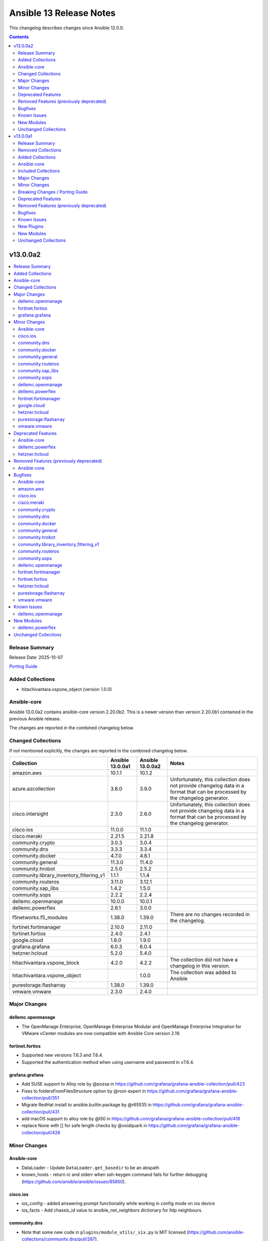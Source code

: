 ========================
Ansible 13 Release Notes
========================

This changelog describes changes since Ansible 12.0.0.

.. contents::
  :depth: 2

v13.0.0a2
=========

.. contents::
  :local:
  :depth: 2

Release Summary
---------------

Release Date: 2025-10-07

`Porting Guide <https://docs.ansible.com/ansible/devel/porting_guides.html>`_

Added Collections
-----------------

- hitachivantara.vspone_object (version 1.0.0)

Ansible-core
------------

Ansible 13.0.0a2 contains ansible-core version 2.20.0b2.
This is a newer version than version 2.20.0b1 contained in the previous Ansible release.

The changes are reported in the combined changelog below.

Changed Collections
-------------------

If not mentioned explicitly, the changes are reported in the combined changelog below.

+------------------------------------------+------------------+------------------+------------------------------------------------------------------------------------------------------------------------------+
| Collection                               | Ansible 13.0.0a1 | Ansible 13.0.0a2 | Notes                                                                                                                        |
+==========================================+==================+==================+==============================================================================================================================+
| amazon.aws                               | 10.1.1           | 10.1.2           |                                                                                                                              |
+------------------------------------------+------------------+------------------+------------------------------------------------------------------------------------------------------------------------------+
| azure.azcollection                       | 3.8.0            | 3.9.0            | Unfortunately, this collection does not provide changelog data in a format that can be processed by the changelog generator. |
+------------------------------------------+------------------+------------------+------------------------------------------------------------------------------------------------------------------------------+
| cisco.intersight                         | 2.3.0            | 2.6.0            | Unfortunately, this collection does not provide changelog data in a format that can be processed by the changelog generator. |
+------------------------------------------+------------------+------------------+------------------------------------------------------------------------------------------------------------------------------+
| cisco.ios                                | 11.0.0           | 11.1.0           |                                                                                                                              |
+------------------------------------------+------------------+------------------+------------------------------------------------------------------------------------------------------------------------------+
| cisco.meraki                             | 2.21.5           | 2.21.8           |                                                                                                                              |
+------------------------------------------+------------------+------------------+------------------------------------------------------------------------------------------------------------------------------+
| community.crypto                         | 3.0.3            | 3.0.4            |                                                                                                                              |
+------------------------------------------+------------------+------------------+------------------------------------------------------------------------------------------------------------------------------+
| community.dns                            | 3.3.3            | 3.3.4            |                                                                                                                              |
+------------------------------------------+------------------+------------------+------------------------------------------------------------------------------------------------------------------------------+
| community.docker                         | 4.7.0            | 4.8.1            |                                                                                                                              |
+------------------------------------------+------------------+------------------+------------------------------------------------------------------------------------------------------------------------------+
| community.general                        | 11.3.0           | 11.4.0           |                                                                                                                              |
+------------------------------------------+------------------+------------------+------------------------------------------------------------------------------------------------------------------------------+
| community.hrobot                         | 2.5.0            | 2.5.2            |                                                                                                                              |
+------------------------------------------+------------------+------------------+------------------------------------------------------------------------------------------------------------------------------+
| community.library_inventory_filtering_v1 | 1.1.1            | 1.1.4            |                                                                                                                              |
+------------------------------------------+------------------+------------------+------------------------------------------------------------------------------------------------------------------------------+
| community.routeros                       | 3.11.0           | 3.12.1           |                                                                                                                              |
+------------------------------------------+------------------+------------------+------------------------------------------------------------------------------------------------------------------------------+
| community.sap_libs                       | 1.4.2            | 1.5.0            |                                                                                                                              |
+------------------------------------------+------------------+------------------+------------------------------------------------------------------------------------------------------------------------------+
| community.sops                           | 2.2.2            | 2.2.4            |                                                                                                                              |
+------------------------------------------+------------------+------------------+------------------------------------------------------------------------------------------------------------------------------+
| dellemc.openmanage                       | 10.0.0           | 10.0.1           |                                                                                                                              |
+------------------------------------------+------------------+------------------+------------------------------------------------------------------------------------------------------------------------------+
| dellemc.powerflex                        | 2.6.1            | 3.0.0            |                                                                                                                              |
+------------------------------------------+------------------+------------------+------------------------------------------------------------------------------------------------------------------------------+
| f5networks.f5_modules                    | 1.38.0           | 1.39.0           | There are no changes recorded in the changelog.                                                                              |
+------------------------------------------+------------------+------------------+------------------------------------------------------------------------------------------------------------------------------+
| fortinet.fortimanager                    | 2.10.0           | 2.11.0           |                                                                                                                              |
+------------------------------------------+------------------+------------------+------------------------------------------------------------------------------------------------------------------------------+
| fortinet.fortios                         | 2.4.0            | 2.4.1            |                                                                                                                              |
+------------------------------------------+------------------+------------------+------------------------------------------------------------------------------------------------------------------------------+
| google.cloud                             | 1.8.0            | 1.9.0            |                                                                                                                              |
+------------------------------------------+------------------+------------------+------------------------------------------------------------------------------------------------------------------------------+
| grafana.grafana                          | 6.0.3            | 6.0.4            |                                                                                                                              |
+------------------------------------------+------------------+------------------+------------------------------------------------------------------------------------------------------------------------------+
| hetzner.hcloud                           | 5.2.0            | 5.4.0            |                                                                                                                              |
+------------------------------------------+------------------+------------------+------------------------------------------------------------------------------------------------------------------------------+
| hitachivantara.vspone_block              | 4.2.0            | 4.2.2            | The collection did not have a changelog in this version.                                                                     |
+------------------------------------------+------------------+------------------+------------------------------------------------------------------------------------------------------------------------------+
| hitachivantara.vspone_object             |                  | 1.0.0            | The collection was added to Ansible                                                                                          |
+------------------------------------------+------------------+------------------+------------------------------------------------------------------------------------------------------------------------------+
| purestorage.flasharray                   | 1.38.0           | 1.39.0           |                                                                                                                              |
+------------------------------------------+------------------+------------------+------------------------------------------------------------------------------------------------------------------------------+
| vmware.vmware                            | 2.3.0            | 2.4.0            |                                                                                                                              |
+------------------------------------------+------------------+------------------+------------------------------------------------------------------------------------------------------------------------------+

Major Changes
-------------

dellemc.openmanage
~~~~~~~~~~~~~~~~~~

- The OpenManage Enterprise, OpenManage Enterprise Modular and OpenManage Enterprise Integration for VMware vCenter modules are now compatible with Ansible Core version 2.19.

fortinet.fortios
~~~~~~~~~~~~~~~~

- Supported new versions 7.6.3 and 7.6.4.
- Supported the authentication method when using username and password in v7.6.4.

grafana.grafana
~~~~~~~~~~~~~~~

- Add SUSE support to Alloy role by @pozsa in https://github.com/grafana/grafana-ansible-collection/pull/423
- Fixes to foldersFromFilesStructure option by @root-expert in https://github.com/grafana/grafana-ansible-collection/pull/351
- Migrate RedHat install to ansible.builtin.package by @r65535 in https://github.com/grafana/grafana-ansible-collection/pull/431
- add macOS support to alloy role by @l50 in https://github.com/grafana/grafana-ansible-collection/pull/418
- replace None with [] for safe length checks by @voidquark in https://github.com/grafana/grafana-ansible-collection/pull/426

Minor Changes
-------------

Ansible-core
~~~~~~~~~~~~

- DataLoader - Update ``DataLoader.get_basedir`` to be an abspath
- known_hosts - return rc and stderr when ssh-keygen command fails for further debugging (https://github.com/ansible/ansible/issues/85850).

cisco.ios
~~~~~~~~~

- ios_config - added answering prompt functionality while working in config mode on ios device
- ios_facts - Add chassis_id value to ansible_net_neighbors dictionary for lldp neighbours.

community.dns
~~~~~~~~~~~~~

- Note that some new code in ``plugins/module_utils/_six.py`` is MIT licensed (https://github.com/ansible-collections/community.dns/pull/287).

community.docker
~~~~~~~~~~~~~~~~

- Note that some new code in ``plugins/module_utils/_six.py`` is MIT licensed (https://github.com/ansible-collections/community.docker/pull/1138).
- docker_container - support missing fields and new mount types in ``mounts`` (https://github.com/ansible-collections/community.docker/issues/1129, https://github.com/ansible-collections/community.docker/pull/1134).

community.general
~~~~~~~~~~~~~~~~~

- github_app_access_token lookup plugin - add support for GitHub Enterprise Server (https://github.com/ansible-collections/community.general/issues/10879, https://github.com/ansible-collections/community.general/pull/10880).
- gitlab_group_variable - add ``description`` option (https://github.com/ansible-collections/community.general/pull/10812).
- gitlab_instance_variable - add ``description`` option (https://github.com/ansible-collections/community.general/pull/10812).
- gitlab_project_variable - add ``description`` option (https://github.com/ansible-collections/community.general/pull/10812, https://github.com/ansible-collections/community.general/issues/8584, https://github.com/ansible-collections/community.general/issues/10809).
- keycloak_client - add idempotent support for ``optional_client_scopes`` and ``optional_client_scopes``, and ensure consistent change detection between check mode and live run (https://github.com/ansible-collections/community.general/issues/5495, https://github.com/ansible-collections/community.general/pull/10842).
- pipx module_utils - use ``PIPX_USE_EMOJI`` to disable emojis in the output of ``pipx`` 1.8.0 (https://github.com/ansible-collections/community.general/pull/10874).

community.routeros
~~~~~~~~~~~~~~~~~~

- api_modify - add ``vrf`` for ``system logging action`` with a default of ``main`` for RouterOS 7.19 and newer (https://github.com/ansible-collections/community.routeros/pull/401).
- api_modify, api_info - field ``instance`` in ``routing bgp connection`` path is required, and ``router-id`` has been moved to ``routing bgp instance`` by RouterOS 7.20 and newer (https://github.com/ansible-collections/community.routeros/pull/404).
- api_modify, api_info - support for field ``new-priority`` in API path ``ipv6 firewall mangle``` (https://github.com/ansible-collections/community.routeros/pull/402).

community.sap_libs
~~~~~~~~~~~~~~~~~~

- collection - Enhance `ansible-test`` CI action, remove Python 2 and fix detected issues (https://github.com/sap-linuxlab/community.sap_libs/pull/60)
- collection - Pipeline fixes and drop test support for ansible below 2.13 (https://github.com/sap-linuxlab/community.sap_libs/pull/43)
- collection - Update documentation and changelog for `1.5.0` release (https://github.com/sap-linuxlab/community.sap_libs/pull/61)
- collection - Update workflow `ansible-test` to include latest versions (https://github.com/sap-linuxlab/community.sap_libs/pull/54)
- sap_control_exec - Remove unsupported functions (https://github.com/sap-linuxlab/community.sap_libs/pull/45)
- sap_hdbsql - add -E option to filepath command (https://github.com/sap-linuxlab/community.sap_libs/pull/42)

community.sops
~~~~~~~~~~~~~~

- Note that some new code in ``plugins/module_utils/_six.py`` is MIT licensed (https://github.com/ansible-collections/community.sops/pull/268).

dellemc.openmanage
~~~~~~~~~~~~~~~~~~

- idrac_support_assist - Introduced aliases for the module parameters share_username and share_password to align with the naming conventions used across other modules, ensuring consistency and improving usability.

dellemc.powerflex
~~~~~~~~~~~~~~~~~

- Added support for executing activemq, lia, mdm and tb roles on PowerFlex Gen2.
- Added support for executing mdm_cluster, nvme_host, sdc, sdt and snapshot_policy modules on PowerFlex Gen2.

fortinet.fortimanager
~~~~~~~~~~~~~~~~~~~~~

- Supported new schemas in FortiManager 7.0.14, 7.2.10, 7.2.11.

google.cloud
~~~~~~~~~~~~

- iap - added scp_if_ssh option (https://github.com/ansible-collections/google.cloud/pull/716).

hetzner.hcloud
~~~~~~~~~~~~~~

- server_type_info - Return new Server Type ``category`` property.
- server_type_info - Return new Server Type ``locations`` property.
- zone - New module to manage DNS Zones in Hetzner Cloud.
- zone_info - New module to fetch DNS Zones details.
- zone_rrset - New module to manage DNS Zone RRSets in the Hetzner Cloud.
- zone_rrset_info - New module to fetch DNS RRSets details.

purestorage.flasharray
~~~~~~~~~~~~~~~~~~~~~~

- purefa_arrayname - Added Fusion support
- purefa_audits - Added Fusion support
- purefa_banner - Added Fusion support
- purefa_connect - Added Fusion support
- purefa_console - Added Fusion support
- purefa_directory - Added Fusion support
- purefa_dirsnap - Added Fusion support
- purefa_ds - Added Fusion support
- purefa_dsrole - Added Fusion support
- purefa_endpoint - Added Fusion support
- purefa_eradication - Added Fusion support
- purefa_export - Added Fusion support
- purefa_fs - Added Fusion support
- purefa_maintenance - Timeout window updated
- purefa_messages - Added Fusion support
- purefa_offload - Added Fusion support
- purefa_policy - Added Fusion support
- purefa_syslog_settings - Added Fusion support
- purefa_timeout - Added Fusion support

vmware.vmware
~~~~~~~~~~~~~

- Add module for importing iso images to content library.
- Remove six imports from _facts.py and _vsphere_tasks.py due to new sanity rules. Python 2 (already not supported) will fail to execute these files.
- tag_associations - Add module to manage tag associations with objects
- tag_categories - Add module to manage tag categories
- tags - Add module to manage tags
- vms - Add option to inventory plugin to gather cluster and ESXi host name for VMs. (Fixes https://github.com/ansible-collections/vmware.vmware/issues/215)

Deprecated Features
-------------------

Ansible-core
~~~~~~~~~~~~

- Deprecate the ``ansible.module_utils.six`` module. Use the Python standard library equivalent instead.

dellemc.powerflex
~~~~~~~~~~~~~~~~~

- The device, info, protection_domain, snapshot, storagepool and volume modules are supported only on PowerFlex Gen1. They are replaced by v2 modules on PowerFlex Gen2.
- The fault_set, replication_consistency_group, replication_pair, resource_group and sds modules are not supported on PowerFlex Gen2.

hetzner.hcloud
~~~~~~~~~~~~~~

- server_type_info - Deprecate Server Type ``deprecation`` property.

Removed Features (previously deprecated)
----------------------------------------

Ansible-core
~~~~~~~~~~~~

- ansible-galaxy - remove support for resolvelib >= 0.5.3, < 0.8.0.

Bugfixes
--------

Ansible-core
~~~~~~~~~~~~

- Fix issue where play tags prevented executing notified handlers (https://github.com/ansible/ansible/issues/85475)
- Fix issues with keywords being incorrectly validated on ``import_tasks`` (https://github.com/ansible/ansible/issues/85855, https://github.com/ansible/ansible/issues/85856)
- Fix traceback when trying to import non-existing file via nested ``import_tasks`` (https://github.com/ansible/ansible/issues/69882)
- ansible-doc - prevent crash when scanning collections in paths that have more than one ``ansible_collections`` in it (https://github.com/ansible/ansible/issues/84909, https://github.com/ansible/ansible/pull/85361).
- fetch - also return ``file`` in the result when changed is ``True`` (https://github.com/ansible/ansible/pull/85729).

amazon.aws
~~~~~~~~~~

- Remove ``ansible.module_utils.six`` imports to avoid warnings (https://github.com/ansible-collections/amazon.aws/pull/2727).
- amazon.aws.autoscaling_instance - setting the state to ``terminated`` had no effect. The fix implements missing instance termination state (https://github.com/ansible-collections/amazon.aws/issues/2719).
- ec2_vpc_nacl - Fix issue when trying to update existing Network ACL rule (https://github.com/ansible-collections/amazon.aws/issues/2592).
- s3_object - Honor headers for content and content_base64 uploads by promoting supported keys (e.g. ContentType, ContentDisposition, CacheControl) to top-level S3 arguments and placing remaining keys under Metadata. This makes content uploads consistent with src uploads. (https://github.com/ansible-collections/amazon.aws)

cisco.ios
~~~~~~~~~

- Fixed an issue where configuration within an address family (ipv6) was ignored by the parser.
- cisco.ios.ios_vrf_global - fixed issue preventing idempotent configuration of multiple import/export route-targets for a VRF.
- ios_hsrp_interfaces - Device defaults version to 1 if standby_groups is present but version is not configured. and module would also consider priority as 100 if not configured, to maintain idempotency.
- ios_hsrp_interfaces - Fixed operation for ipv6 standby configuration.
- ios_static_routes - Fix parsing of static routes with interface and distance in gathered state

cisco.meraki
~~~~~~~~~~~~

- Enhanced networks_switch_qos_rules_order object lookup logic to properly match QoS rules by vlan, protocol, srcPort, and dstPort parameters
- Fixed VLAN parameter handling in networks_switch_qos_rules_order changed name parameter to vlan parameter for proper object lookup
- Fixed comparison function call in networks_switch_dscp_to_cos_mappings changed 'meraki_compare_equality2' to 'meraki_compare_equality'
- Fixed function name typo in organizations_appliance_vpn_third_party_vpnpeers changed 'getOrganizationApplianceVpnThirdPartyVpnpeers' to 'getOrganizationApplianceVpnThirdPartyVPNPeers'
- Fixed function name typo in organizations_appliance_vpn_third_party_vpnpeers changed 'updateOrganizationApplianceVpnThirdPartyVpnpeers' to 'updateOrganizationApplianceVpnThirdPartyVPNPeers'
- Fixed parameter handling in networks_switch_qos_rules_order to use qosRuleId instead of id for object identification
- Improved dictionary comparison logic in meraki.py plugin utils to handle nested dictionaries correctly
- Improved meraki_compare_equality2 function to handle None value comparisons more accurately
- Updated networks_switch_qos_rules_order playbook with corrected parameter values and VLAN configuration
- networks_switch_qos_rules_order: extend object lookup to include srcPortRange and dstPortRange when matching existing QoS rules to improve idempotency

community.crypto
~~~~~~~~~~~~~~~~

- Avoid deprecated functionality in ansible-core 2.20 (https://github.com/ansible-collections/community.crypto/pull/953).

community.dns
~~~~~~~~~~~~~

- Avoid using ``ansible.module_utils.six`` to avoid deprecation warnings with ansible-core 2.20 (https://github.com/ansible-collections/community.dns/pull/287).
- Update Public Suffix List.

community.docker
~~~~~~~~~~~~~~~~

- Avoid deprecated functionality in ansible-core 2.20 (https://github.com/ansible-collections/community.docker/pull/1117).
- Avoid remaining usages of deprecated ``ansible.module_utils.six`` (https://github.com/ansible-collections/community.docker/pull/1133).
- Avoid usage of deprecated ``ansible.module_utils.six`` in all code that does not have to support Python 2 (https://github.com/ansible-collections/community.docker/pull/1137, https://github.com/ansible-collections/community.docker/pull/1139).
- Avoid usage of deprecated ``ansible.module_utils.six`` in some of the code that still supports Python 2 (https://github.com/ansible-collections/community.docker/pull/1138).

community.general
~~~~~~~~~~~~~~~~~

- Avoid usage of deprecated ``ansible.module_utils.six`` in all code that does not have to support Python 2 (https://github.com/ansible-collections/community.general/pull/10873).
- gem - fix soundness issue when uninstalling default gems on Ubuntu  (https://github.com/ansible-collections/community.general/issues/10451, https://github.com/ansible-collections/community.general/pull/10689).
- github_app_access_token lookup plugin - fix compatibility imports for using jwt (https://github.com/ansible-collections/community.general/issues/10807, https://github.com/ansible-collections/community.general/pull/10810).
- github_deploy_key - fix bug during error handling if no body was present in the result (https://github.com/ansible-collections/community.general/issues/10853, https://github.com/ansible-collections/community.general/pull/10857).
- homebrew - do not fail when cask or formula name has changed in homebrew repo (https://github.com/ansible-collections/community.general/issues/10804, https://github.com/ansible-collections/community.general/pull/10805).
- keycloak_group - fixes an issue where module ignores realm when searching subgroups by name (https://github.com/ansible-collections/community.general/pull/10840).
- keycloak_role - fixes an issue where the module incorrectly returns ``changed=true`` when using the alias ``clientId`` in composite roles (https://github.com/ansible-collections/community.general/pull/10829).
- parted - variable is a list, not text (https://github.com/ansible-collections/community.general/pull/10823, https://github.com/ansible-collections/community.general/issues/10817).
- rocketchat - fix message delivery in Rocket Chat >= 7.5.3 by forcing ``Content-Type`` header to ``application/json`` instead of the default ``application/x-www-form-urlencoded`` (https://github.com/ansible-collections/community.general/issues/10796, https://github.com/ansible-collections/community.general/pull/10796).
- yaml cache plugin - make compatible with ansible-core 2.19 (https://github.com/ansible-collections/community.general/issues/10849, https://github.com/ansible-collections/community.general/issues/10852).

community.hrobot
~~~~~~~~~~~~~~~~

- Avoid deprecated functionality in ansible-core 2.20 (https://github.com/ansible-collections/community.hrobot/pull/174).
- Avoid using ``ansible.module_utils.six`` to avoid deprecation warnings with ansible-core 2.20 (https://github.com/ansible-collections/community.hrobot/pull/177).

community.library_inventory_filtering_v1
~~~~~~~~~~~~~~~~~~~~~~~~~~~~~~~~~~~~~~~~

- Avoid deprecated functionality in ansible-core 2.20 (https://github.com/ansible-collections/community.library_inventory_filtering/pull/38).
- Fix accidental type extensions (https://github.com/ansible-collections/community.library_inventory_filtering/pull/40).
- Stop using ``ansible.module_utils.six`` to avoid user-facing deprecation messages with ansible-core 2.20, while still supporting older ansible-core versions (https://github.com/ansible-collections/community.library_inventory_filtering/pull/39).

community.routeros
~~~~~~~~~~~~~~~~~~

- Avoid using ``ansible.module_utils.six`` to avoid deprecation warnings with ansible-core 2.20 (https://github.com/ansible-collections/community.routeros/pull/405).
- Fix accidental type extensions (https://github.com/ansible-collections/community.routeros/pull/406).

community.sops
~~~~~~~~~~~~~~

- Avoid using ``ansible.module_utils.six`` to avoid deprecation warnings with ansible-core 2.20 (https://github.com/ansible-collections/community.sops/pull/268).
- Fix accidental type extensions (https://github.com/ansible-collections/community.sops/pull/269).

dellemc.openmanage
~~~~~~~~~~~~~~~~~~

- Fixed the UT test execution through ansible-test - (Issue 1003) - Tests Pass Using Tox But Not Ansible-Test (https://github.com/dell/dellemc-openmanage-ansible-modules)
- idrac_support_assist - Updated module playbook examples to use the correct casing for protocol names, for CIFS and HTTPS.
- idrac_system_info - (Issue 1017) - System info not being returned on gen17s with v10.0.0 (https://github.com/dell/dellemc-openmanage-ansible-modules/issues/1017)
- redfish_storage_volume - (Issue 1027) Module fails on force reboot. (https://github.com/dell/dellemc-openmanage-ansible-modules/issues/1027)

fortinet.fortimanager
~~~~~~~~~~~~~~~~~~~~~

- Changed the logic of getting FortiManager system information to prevent permission denied error.
- Supported module_defaults. General variables can be specified in one place by using module_defaults.

fortinet.fortios
~~~~~~~~~~~~~~~~

- Fix the issue in check_modu when backend returns invallid IP address.
- Fix the issue in configuration_fact and monitor_fact when omitting vdom or assigning vdom to "".

hetzner.hcloud
~~~~~~~~~~~~~~

- floating_ip - Wait for the Floating IP assign action to complete to reduce chances of running into ``locked`` errors.
- server - Also check server type deprecation after server creation.

purestorage.flasharray
~~~~~~~~~~~~~~~~~~~~~~

- purefa_eradication - Idempotency fix
- purefa_info - Fixed AttributeError for hgroups subset
- purefa_pg - Fixed AttributeError adding target to PG

vmware.vmware
~~~~~~~~~~~~~

- Drop incorrect requirement on aiohttp (https://github.com/ansible-collections/vmware.vmware/pull/230).
- cluster_ha - Fix admission control policy not being updated when ac is disabled
- content_template - Fix typo in code for check mode that tried to access a module param which doesn't exist.
- import_content_library_ovf - Fix large file import by using requests instead of open_url. Requests allows for streaming uploads, instead of reading the entire file into memory. (Fixes https://github.com/ansible-collections/vmware.vmware/issues/220)
- vm_powerstate - Ensure timeout option also applies to the shutdown-guest state

Known Issues
------------

dellemc.openmanage
~~~~~~~~~~~~~~~~~~

- Formal qualification of module ome_smart_fabric_info for Ansible Core version 2.19 is still pending.
- idrac_diagnostics - This module does not support export of diagnostics file to HTTP and HTTPS share via SOCKS proxy.
- idrac_license - Due to API limitation, proxy parameters are ignored during the import operation.
- idrac_license - The module will give different error messages for iDRAC9 and iDRAC10 when user imports license with invalid share name.
- idrac_os_deployment - The module continues to return a 200 response and marks the job as completed, even when an outdated date is supplied in the Expose duration.
- idrac_redfish_storage_controller - PatrolReadRatePercent attribute cannot be set in iDRAC10.
- idrac_server_config_profile - When attempting to revert iDRAC settings using a previously exported SCP file, the import operation will complete with errors if a new user was created after the export (Instead of restoring the system to its previous state, including the removal of newly added users).
- idrac_system_info - The module will show empty video list despite having Embedded VIDEO controller.
- ome_smart_fabric_uplink - The module supported by OpenManage Enterprise Modular, however it does not allow the creation of multiple uplinks of the same name. If an uplink is created using the same name as an existing uplink, then the existing uplink is modified.
- redfish_storage_volume - Encryption type and block_io_size bytes will be read only property in iDRAC9 and iDRAC10 and hence the module ignores these parameters.

New Modules
-----------

dellemc.powerflex
~~~~~~~~~~~~~~~~~

- dellemc.powerflex.device_v2 - Manage device on Dell PowerFlex Gen2
- dellemc.powerflex.info_v2 - Gathering information about Dell PowerFlex Gen2
- dellemc.powerflex.protection_domain_v2 - Manage Protection Domain on Dell PowerFlex Gen2
- dellemc.powerflex.snapshot_v2 - Manage Snapshots on Dell PowerFlex Gen2
- dellemc.powerflex.storagepool_v2 - Managing Dell PowerFlex storage pool Gen2
- dellemc.powerflex.volume_v2 - Manage volumes on Dell PowerFlex Gen2

Unchanged Collections
---------------------

- ansible.netcommon (still version 8.1.0)
- ansible.posix (still version 2.1.0)
- ansible.utils (still version 6.0.0)
- ansible.windows (still version 3.2.0)
- arista.eos (still version 12.0.0)
- awx.awx (still version 24.6.1)
- check_point.mgmt (still version 6.5.0)
- chocolatey.chocolatey (still version 1.5.3)
- cisco.aci (still version 2.12.0)
- cisco.dnac (still version 6.40.0)
- cisco.iosxr (still version 12.0.0)
- cisco.mso (still version 2.11.0)
- cisco.nxos (still version 11.0.0)
- cisco.ucs (still version 1.16.0)
- cloudscale_ch.cloud (still version 2.5.2)
- community.aws (still version 10.0.0)
- community.ciscosmb (still version 1.0.11)
- community.digitalocean (still version 1.27.0)
- community.grafana (still version 2.3.0)
- community.hashi_vault (still version 7.0.0)
- community.libvirt (still version 2.0.0)
- community.mongodb (still version 1.7.10)
- community.mysql (still version 4.0.0)
- community.okd (still version 5.0.0)
- community.postgresql (still version 4.1.0)
- community.proxmox (still version 1.3.0)
- community.proxysql (still version 1.6.0)
- community.rabbitmq (still version 1.6.0)
- community.vmware (still version 6.0.0)
- community.windows (still version 3.0.1)
- community.zabbix (still version 4.1.1)
- containers.podman (still version 1.18.0)
- cyberark.conjur (still version 1.3.7)
- cyberark.pas (still version 1.0.35)
- dellemc.enterprise_sonic (still version 3.0.0)
- dellemc.unity (still version 2.1.0)
- ibm.storage_virtualize (still version 3.0.0)
- ieisystem.inmanage (still version 3.0.0)
- infinidat.infinibox (still version 1.6.3)
- infoblox.nios_modules (still version 1.8.0)
- inspur.ispim (still version 2.2.3)
- junipernetworks.junos (still version 11.0.0)
- kaytus.ksmanage (still version 2.0.0)
- kubernetes.core (still version 6.1.0)
- kubevirt.core (still version 2.2.3)
- lowlydba.sqlserver (still version 2.7.0)
- microsoft.ad (still version 1.9.2)
- microsoft.iis (still version 1.0.3)
- netapp.cloudmanager (still version 21.24.0)
- netapp.ontap (still version 23.1.0)
- netapp.storagegrid (still version 21.15.0)
- netapp_eseries.santricity (still version 1.4.1)
- netbox.netbox (still version 3.21.0)
- ngine_io.cloudstack (still version 2.5.0)
- openstack.cloud (still version 2.4.1)
- ovirt.ovirt (still version 3.2.1)
- purestorage.flashblade (still version 1.21.2)
- ravendb.ravendb (still version 1.0.3)
- splunk.es (still version 4.0.0)
- telekom_mms.icinga_director (still version 2.4.0)
- theforeman.foreman (still version 5.6.0)
- vmware.vmware_rest (still version 4.9.0)
- vultr.cloud (still version 1.13.0)
- vyos.vyos (still version 6.0.0)
- wti.remote (still version 1.0.10)

v13.0.0a1
=========

.. contents::
  :local:
  :depth: 2

Release Summary
---------------

Release Date: 2025-09-24

`Porting Guide <https://docs.ansible.com/ansible/devel/porting_guides.html>`_

Removed Collections
-------------------

- ibm.qradar (previously included version: 4.0.0)

You can still install a removed collection manually with ``ansible-galaxy collection install <name-of-collection>``.

Added Collections
-----------------

- ravendb.ravendb (version 1.0.3)

Ansible-core
------------

Ansible 13.0.0a1 contains ansible-core version 2.20.0b1.
This is a newer version than version 2.19.1 contained in the previous Ansible release.

The changes are reported in the combined changelog below.

Included Collections
--------------------

If not mentioned explicitly, the changes are reported in the combined changelog below.

+-----------------------------+----------------+------------------+------------------------------------------------------------------------------------------------------------------------------+
| Collection                  | Ansible 12.0.0 | Ansible 13.0.0a1 | Notes                                                                                                                        |
+=============================+================+==================+==============================================================================================================================+
| check_point.mgmt            | 6.4.1          | 6.5.0            |                                                                                                                              |
+-----------------------------+----------------+------------------+------------------------------------------------------------------------------------------------------------------------------+
| cisco.dnac                  | 6.39.0         | 6.40.0           |                                                                                                                              |
+-----------------------------+----------------+------------------+------------------------------------------------------------------------------------------------------------------------------+
| cisco.intersight            | 2.2.0          | 2.3.0            | Unfortunately, this collection does not provide changelog data in a format that can be processed by the changelog generator. |
+-----------------------------+----------------+------------------+------------------------------------------------------------------------------------------------------------------------------+
| cisco.meraki                | 2.21.4         | 2.21.5           |                                                                                                                              |
+-----------------------------+----------------+------------------+------------------------------------------------------------------------------------------------------------------------------+
| community.dns               | 3.3.2          | 3.3.3            |                                                                                                                              |
+-----------------------------+----------------+------------------+------------------------------------------------------------------------------------------------------------------------------+
| community.general           | 11.2.1         | 11.3.0           |                                                                                                                              |
+-----------------------------+----------------+------------------+------------------------------------------------------------------------------------------------------------------------------+
| community.mysql             | 3.15.0         | 4.0.0            |                                                                                                                              |
+-----------------------------+----------------+------------------+------------------------------------------------------------------------------------------------------------------------------+
| community.routeros          | 3.10.0         | 3.11.0           |                                                                                                                              |
+-----------------------------+----------------+------------------+------------------------------------------------------------------------------------------------------------------------------+
| community.vmware            | 5.7.2          | 6.0.0            |                                                                                                                              |
+-----------------------------+----------------+------------------+------------------------------------------------------------------------------------------------------------------------------+
| community.zabbix            | 4.1.0          | 4.1.1            |                                                                                                                              |
+-----------------------------+----------------+------------------+------------------------------------------------------------------------------------------------------------------------------+
| containers.podman           | 1.17.0         | 1.18.0           |                                                                                                                              |
+-----------------------------+----------------+------------------+------------------------------------------------------------------------------------------------------------------------------+
| dellemc.openmanage          | 9.12.3         | 10.0.0           |                                                                                                                              |
+-----------------------------+----------------+------------------+------------------------------------------------------------------------------------------------------------------------------+
| google.cloud                | 1.7.0          | 1.8.0            |                                                                                                                              |
+-----------------------------+----------------+------------------+------------------------------------------------------------------------------------------------------------------------------+
| hitachivantara.vspone_block | 4.1.0          | 4.2.0            |                                                                                                                              |
+-----------------------------+----------------+------------------+------------------------------------------------------------------------------------------------------------------------------+
| ibm.storage_virtualize      | 2.7.4          | 3.0.0            |                                                                                                                              |
+-----------------------------+----------------+------------------+------------------------------------------------------------------------------------------------------------------------------+
| purestorage.flasharray      | 1.36.0         | 1.38.0           |                                                                                                                              |
+-----------------------------+----------------+------------------+------------------------------------------------------------------------------------------------------------------------------+
| purestorage.flashblade      | 1.20.0         | 1.21.2           |                                                                                                                              |
+-----------------------------+----------------+------------------+------------------------------------------------------------------------------------------------------------------------------+
| ravendb.ravendb             |                | 1.0.3            | The collection was added to Ansible                                                                                          |
+-----------------------------+----------------+------------------+------------------------------------------------------------------------------------------------------------------------------+
| theforeman.foreman          | 5.5.0          | 5.6.0            |                                                                                                                              |
+-----------------------------+----------------+------------------+------------------------------------------------------------------------------------------------------------------------------+

Major Changes
-------------

Ansible-core
~~~~~~~~~~~~

- ansible - Add support for Python 3.14.
- ansible - Drop support for Python 3.11 on the controller.
- ansible - Drop support for Python 3.8 on targets.

community.vmware
~~~~~~~~~~~~~~~~

- Re-use code from ``vmware.vmware`` (https://github.com/ansible-collections/community.vmware/pull/2459).

containers.podman
~~~~~~~~~~~~~~~~~

- Add inventory plugins for buildah and podman
- Add podman system connection modules

dellemc.openmanage
~~~~~~~~~~~~~~~~~~

- idrac_certificate - This role is enhanced to support iDRAC10.
- idrac_export_server_config_profile - This role is enhanced to support iDRAC10.
- idrac_firmware - This role is enhanced to support iDRAC10.
- idrac_import_server_config_profile - This role is enhanced to support iDRAC10.
- idrac_license - This module is enhanced to support iDRAC10.
- idrac_os_deployment - This module is enhanced to support iDRAC10.
- idrac_os_deployment - This role is enhanced to support iDRAC10.
- idrac_redfish_storage_controller - This module is enhanced to support iDRAC10.
- idrac_server_config_profile - This module is enhanced to support iDRAC10.
- idrac_storage_controller - This role is enhanced to support iDRAC10.
- idrac_storage_volume - This module is enhanced to support iDRAC10.
- redfish_firmware - This role is enhanced to support iDRAC10.
- redfish_firmware_rollback - This module is enhanced to support iDRAC10.
- redfish_storage_volume - This module is enhanced to support iDRAC10.
- redfish_storage_volume - This role is enhanced to support iDRAC10.

Minor Changes
-------------

Ansible-core
~~~~~~~~~~~~

- Add tech preview play argument spec validation, which can be enabled by setting the play keyword ``validate_argspec`` to ``True`` or the name of an argument spec. When ``validate_argspec`` is set to ``True``, a play ``name`` is required and used as the argument spec name. When enabled, the argument spec is loaded from a file matching the pattern <playbook_name>.meta.yml. At minimum, this file should contain ``{"argument_specs": {"name": {"options": {}}}}``, where "name" is the name of the play or configured argument spec.
- Added Univention Corporate Server as a part of Debian OS distribution family (https://github.com/ansible/ansible/issues/85490).
- AnsibleModule - Add temporary internal monkeypatch-able hook to alter module result serialization by splitting serialization from ``_return_formatted`` into ``_record_module_result``.
- Python type hints applied to ``to_text`` and ``to_bytes`` functions for better type hint interactions with code utilizing these functions.
- ansible now warns if you use reserved tags that were only meant for selection and not for use in play.
- ansible-doc - Return a more verbose error message when the ``description`` field is missing.
- ansible-doc - show ``notes``, ``seealso``, and top-level ``version_added`` for role entrypoints (https://github.com/ansible/ansible/pull/81796).
- ansible-doc adds support for RETURN documentation to support doc fragment plugins
- ansible-test - Implement new authentication methods for accessing the Ansible Core CI service.
- ansible-test - Improve formatting of generated coverage config file.
- ansible-test - Removed support for automatic provisioning of obsolete instances for network-integration tests.
- ansible-test - Replace FreeBSD 14.2 with 14.3.
- ansible-test - Replace RHEL 9.5 with 9.6.
- ansible-test - Update Ubuntu containers.
- ansible-test - Update pinned sanity test requirements.
- ansible-test - Update test containers.
- ansible-test - Upgrade Alpine 3.21 to 3.22.
- ansible-test - Upgrade Fedora 41 to Fedora 42.
- ansible-test - Upgrade to ``coverage`` version 7.10.6 for Python 3.9 and later.
- ansible-test - Use OS packages to satisfy controller requirements on FreeBSD 13.5 during managed instance bootstrapping.
- apt_repository - use correct debug method to print debug message.
- blockinfile - add new module option ``encoding`` to support files in encodings other than UTF-8 (https://github.com/ansible/ansible/pull/85291).
- deb822_repository - Add automatic installation of the ``python3-debian`` package if it is missing by adding the parameter ``install_python_debian``
- default callback plugin - add option to configure indentation for JSON and YAML output (https://github.com/ansible/ansible/pull/85497).
- encrypt - check datatype of salt_size in password_hash filter.
- fetch_file - add ca_path and cookies parameter arguments (https://github.com/ansible/ansible/issues/85172).
- include_vars - Raise an error if 'extensions' is not specified as a list.
- include_vars - Raise an error if 'ignore_files' is not specified as a list.
- lineinfile - add new module option ``encoding`` to support files in encodings other than UTF-8 (https://github.com/ansible/ansible/pull/84999).
- regex - Document the match_type fullmatch.
- regex - Ensure that match_type is one of match, fullmatch, or search (https://github.com/ansible/ansible/pull/85629).
- replace - read/write files in text-mode as unicode chars instead of as bytes and switch regex matching to unicode chars instead of bytes. (https://github.com/ansible/ansible/pull/85785).
- service_facts - handle keyerror exceptions with warning.
- service_facts - warn user about missing service details instead of ignoring.
- setup - added new subkey ``lvs`` within each entry of ``ansible_facts['vgs']`` to provide complete logical volume data scoped by volume group. The top level ``lvs`` fact by comparison, deduplicates logical volume names across volume groups and may be incomplete. (https://github.com/ansible/ansible/issues/85632)
- six - bump six version from 1.16.0 to 1.17.0 (https://github.com/ansible/ansible/issues/85408).
- stat module - add SELinux context as a return value, and add a new option to trigger this return, which is False by default. (https://github.com/ansible/ansible/issues/85217).
- tags now warn when using reserved keywords.
- wrapt - bump version from 1.15.0 to 1.17.2 (https://github.com/ansible/ansible/issues/85407).

check_point.mgmt
~~~~~~~~~~~~~~~~

- added new parameter 'ips_settings' to 'cp_mgmt_simple_cluster' and 'cp_mgmt_simple_gateway' modules.
- added new parameter 'override_vpn_domains' to 'cp_mgmt_set_vpn_community_remote_access' module.
- added new parameter 'show_installation_targets' to 'cp_mgmt_package_facts' module.
- added new parameters (such as 'permanent_tunnels', excluded_services, etc.) to 'cp_mgmt_vpn_community_meshed' and 'cp_mgmt_vpn_community_star' modules.

cisco.dnac
~~~~~~~~~~

- Added attribute 'slots' in assurance_icap_settings_workflow_manager module
- Added attribute 'transit_site_hierarchy' in sda_fabric_transits_workflow_manager module
- Added attributes 'wireless_flooding_enable', 'resource_guard_enable', 'flooding_address_assignment', 'flooding_address' in sda_fabric_transits_workflow_manager module
- Changes in assurance_icap_settings_workflow_manager module
- Changes in assurance_issue_workflow_manager module
- Changes in inventory_workflow_manager module
- Changes in network_profile_switching_workflow_manager module
- Changes in network_settings_workflow_manager module
- Changes in sda_fabric_devices_workflow_manager module
- Changes in sda_fabric_sites_zones_workflow_manager module
- Changes in sda_fabric_transits_workflow_manager module
- Changes in sda_virtual_networks_workflow_manager module
- Changes in template_workflow_manager module
- Removed attribute 'slot' in assurance_icap_settings_workflow_manager module

community.general
~~~~~~~~~~~~~~~~~

- android_sdk - minor refactor to improve readability (https://github.com/ansible-collections/community.general/pull/10712).
- django module utils - simplify/consolidate the common settings for the command line (https://github.com/ansible-collections/community.general/pull/10684).
- django_check - rename parameter ``database`` to ``databases``, add alias for compatibility (https://github.com/ansible-collections/community.general/pull/10700).
- django_check - simplify/consolidate the common settings for the command line (https://github.com/ansible-collections/community.general/pull/10684).
- django_createcachetable - simplify/consolidate the common settings for the command line (https://github.com/ansible-collections/community.general/pull/10684).
- elasticsearch_plugin - minor refactor to improve readability (https://github.com/ansible-collections/community.general/pull/10712).
- filesize - minor refactor to simplify string formatting (https://github.com/ansible-collections/community.general/pull/10727).
- github_app_access_token lookup plugin - support both ``jwt`` and ``pyjwt`` to avoid conflict with other modules requirements (https://github.com/ansible-collections/community.general/issues/10299).
- gitlab_group_access_token - add ``planner`` access level (https://github.com/ansible-collections/community.general/pull/10679).
- gitlab_group_access_token - add missing scopes (https://github.com/ansible-collections/community.general/pull/10785).
- gitlab_group_variable - support masked-and-hidden variables (https://github.com/ansible-collections/community.general/pull/10787).
- gitlab_label - minor refactor to improve readability (https://github.com/ansible-collections/community.general/pull/10711).
- gitlab_milestone - minor refactor to improve readability (https://github.com/ansible-collections/community.general/pull/10711).
- gitlab_project_access_token - add ``planner`` access level (https://github.com/ansible-collections/community.general/pull/10679).
- gitlab_project_access_token - add missing scopes (https://github.com/ansible-collections/community.general/pull/10785).
- gitlab_project_variable - support masked-and-hidden variables (https://github.com/ansible-collections/community.general/pull/10787).
- gitlab_protected_branch - add ``allow_force_push``, ``code_owner_approval_required`` (https://github.com/ansible-collections/community.general/pull/10795, https://github.com/ansible-collections/community.general/issues/6432, https://github.com/ansible-collections/community.general/issues/10289, https://github.com/ansible-collections/community.general/issues/10765).
- gitlab_protected_branch - update protected branches if possible instead of recreating them (https://github.com/ansible-collections/community.general/pull/10795).
- iocage inventory plugin - minor refactor to improve readability (https://github.com/ansible-collections/community.general/pull/10712).
- ipa_host - minor refactor to improve readability (https://github.com/ansible-collections/community.general/pull/10711).
- iptables_state - minor refactor to simplify string formatting (https://github.com/ansible-collections/community.general/pull/10727).
- keycloak_realm - add support for WebAuthn policy configuration options, including both regular and passwordless WebAuthn policies (https://github.com/ansible-collections/community.general/pull/10791).
- lvg_rename - minor refactor to improve readability (https://github.com/ansible-collections/community.general/pull/10711).
- manageiq - minor refactor to improve readability (https://github.com/ansible-collections/community.general/pull/10712).
- manageiq_alert_profiles - minor refactor to improve readability (https://github.com/ansible-collections/community.general/pull/10712).
- manageiq_group - minor refactor to simplify string formatting (https://github.com/ansible-collections/community.general/pull/10727).
- manageiq_tenant - minor refactor to simplify string formatting (https://github.com/ansible-collections/community.general/pull/10727).
- mssql_db - minor refactor to simplify string formatting (https://github.com/ansible-collections/community.general/pull/10727).
- one_vm - minor refactor to improve readability (https://github.com/ansible-collections/community.general/pull/10712).
- openbsd_pkg - add ``autoremove`` parameter to remove unused dependencies (https://github.com/ansible-collections/community.general/pull/10705).
- openbsd_pkg - minor refactor to simplify string formatting (https://github.com/ansible-collections/community.general/pull/10727).
- pacemaker_resource - add ``state=cleanup`` for cleaning up pacemaker resources (https://github.com/ansible-collections/community.general/pull/10413)
- pacemaker_resource - add ``state=cloned`` for cloning pacemaker resources or groups (https://github.com/ansible-collections/community.general/issues/10322, https://github.com/ansible-collections/community.general/pull/10665).
- pacemaker_resource - the parameter ``name`` is no longer a required parameter in community.general 11.3.0 (https://github.com/ansible-collections/community.general/pull/10413)
- parted - using safer mechanism to run external command (https://github.com/ansible-collections/community.general/pull/10642).
- random_string lookup plugin - allow to specify seed while generating random string (https://github.com/ansible-collections/community.general/issues/5362, https://github.com/ansible-collections/community.general/pull/10710).
- scaleway modules - add a ``scaleway`` group to use ``module_defaults`` (https://github.com/ansible-collections/community.general/pull/10647).
- scaleway_container - add a ``cpu_limit`` argument (https://github.com/ansible-collections/community.general/pull/10646).
- terraform - minor refactor to improve readability (https://github.com/ansible-collections/community.general/pull/10711).
- ufw - minor refactor to simplify string formatting (https://github.com/ansible-collections/community.general/pull/10727).
- xenserver module utils - remove redundant constructs from argument specs (https://github.com/ansible-collections/community.general/pull/10769).
- xenserver_facts - minor refactor to simplify string formatting (https://github.com/ansible-collections/community.general/pull/10727).
- zfs_facts - minor refactor to simplify string formatting (https://github.com/ansible-collections/community.general/pull/10727).
- zypper - support the ``--gpg-auto-import-keys`` option in zypper (https://github.com/ansible-collections/community.general/issues/10660, https://github.com/ansible-collections/community.general/pull/10661).

community.mysql
~~~~~~~~~~~~~~~

- `mysql_query` - add new `session_vars` argument, similar to ansible-collections/community.mysql#489.

community.routeros
~~~~~~~~~~~~~~~~~~

- api_find_and_modify, api_modify - instead of comparing supplied values as-is to values retrieved from the API and converted to some types (int, bool) by librouteros, instead compare values by converting them to strings first, using similar conversion rules that librouteros uses (https://github.com/ansible-collections/community.routeros/issues/389, https://github.com/ansible-collections/community.routeros/issues/370, https://github.com/ansible-collections/community.routeros/issues/325, https://github.com/ansible-collections/community.routeros/issues/169, https://github.com/ansible-collections/community.routeros/pull/397).

community.vmware
~~~~~~~~~~~~~~~~

- vcenter_license - Add support for VCF license keys. (https://github.com/ansible-collections/community.vmware/pull/2451)
- vsphere_file - Remove ``ansible.module_utils.six.PY2`` (https://github.com/ansible-collections/community.vmware/pull/2475).

community.zabbix
~~~~~~~~~~~~~~~~

- repo role - Added proxy support when downloading RedHat GPG key.
- repo role - Added support for `zabbix_repo_deb_schema`
- repo role - defaulting `zabbix_repo_apt_priority` to 1001
- repo role - defaulting `zabbix_repo_version` to 7.4
- repo role - defaulting `zabbix_repo_yum_gpgcheck` to 1
- roles/agent, check to see if zabbix_agent_version_long is already supplied
- roles/agent, swap uri with win_uri
- server role - fixing zabbix_repo_package to repo role
- zabbix_agent - Removed zabbix_win_install_dir variable and replaced with zabbix_agent_win_install_dir
- zabbix_agent - Removed zabbix_win_install_dir_conf variable and replaced with zabbix_agent_win_install_dir_conf
- zabbix_maintenance - Added support for multiple outage periods within a single event
- zabbix_maintenance - Added support for recuring maintenance windows
- zabbix_script - Added support for type 'url'
- zabbix_script - Added support for user input.

containers.podman
~~~~~~~~~~~~~~~~~

- Add building Podman from source
- Add podman image scp option
- Add unittests for podman_image
- Improve docs and guides
- Rewrite podman_image and add tests
- Update docs and script

google.cloud
~~~~~~~~~~~~

- iap - enable use of Identity Aware Proxy ssh connections to compute instances (https://github.com/ansible-collections/google.cloud/pull/709).

hitachivantara.vspone_block
~~~~~~~~~~~~~~~~~~~~~~~~~~~

- Added a new `"hv_sds_block_capacity_management_settings_facts"` module to retrieve capacity management settings from SDS block cluster.
- Added a new `"hv_sds_block_drive"` module to turn ON and Off the drive locator LED, remove a drive from SDS block cluster.
- Added a new `"hv_sds_block_storage_controller"` module to edit storage controller settings on SDS block cluster.
- Added a new `"hv_sds_block_storage_node_bmc_connection_facts"` module to retrieve BMC connection details from SDS block cluster.
- Added a new `"hv_sds_block_storage_pool_estimated_capacity_facts"` module to retrieve storage pool estimated capacity from SDS block cluster on AWS.
- Added a new `"hv_vsp_one_volume"` module to enable creation, modification, and deletion of volumes, as well as attaching and detaching to servers on VSP E series and VSP One B2X storages.
- Added a new `"hv_vsp_one_volume_facts"` module to retrieve volumes information from servers on VSP E series and VSP One B2X storages.
- Added support for SDS block cluster on Microsoft Azure.
- Added support to "Edit storage pool settings" to hv_sds_block_storage_pool module.
- Added support to "Edit the capacity balancing settings" to hv_sds_block_cluster module.
- Added support with new parameters "start_ldev", "end_ldev", "external_parity_groups" to hv_resource_group module.

ibm.storage_virtualize
~~~~~~~~~~~~~~~~~~~~~~

- ibm_sv_manage_flashsystem_grid - Added support for new FlashSystem grid APIs
- ibm_sv_manage_storage_partition - Added support for management portset and renaming partition
- ibm_sv_manage_truststore_for_replication - Added support for new FlashSystem grid APIs
- ibm_svc_hostcluster - Added support for partition and for managing host mappings during hostcluster deletion
- ibm_svc_info - Added support for new FlashSystem grid APIs
- ibm_svc_manage_ip - Changes for management portset
- ibm_svc_manage_portset - Added support for management portset
- ibm_svc_manage_volume - Added support for HA volumes volume expansion, volumegroup, volume rename and grainsize

purestorage.flasharray
~~~~~~~~~~~~~~~~~~~~~~

- plugins/module_utils/purefa.py - Removed ``get_system`` function as REST v1 no longer supported by Collection
- purefa_connect - Allow asynchronous FC-based replication
- purefa_default_protection - Added Fusion support.
- purefa_dsrole_old - Upgraded to REST v2
- purefa_info - Added new subsets ``workloads`` and ``presets``
- purefa_info - Converted to use REST 2
- purefa_network - Converted to REST v2
- purefa_ntp - Added Fusion support.
- purefa_pod - Added support for SafeMode protection group configuration
- purefa_policy - Upgraded to REST v2
- purefa_syslog - Added Fusion support.
- purefa_user - All AD users to have SSH keys and/or API tokens assigned, even if they have never accessed the FlashArray before. AD users must have ``ad_user`` set as ``true``.
- purefa_volume_tags - Add `tag` parameter to specify tag to be deleted by key name
- purefa_volume_tags - Upgraded to REST v2 and added Fusion support

purestorage.flashblade
~~~~~~~~~~~~~~~~~~~~~~

- purefb_ad - Revert removal of ``service`` parameter (breaking change). Added more logic to use of ``service`` parameter and recommend use of ``service_principals`` with service incorporated.
- purefb_ad - ``service`` parameter removed to comply with underlying API structure. ``service`` should be included in the ``service_principals`` strings as shown in the documentation.
- purefb_saml - Added ``entity_id`` parameter
- purefb_snap - Add support to delete/eradicate remote snapshots, including the latest replica
- purefb_user - All AD users to have SSH keys and/or API tokens assigned, even if they have never accessed the FlashArray before. AD users must have ``ad_user`` set as ``true``.

theforeman.foreman
~~~~~~~~~~~~~~~~~~

- content_upload - fall-back to rpm binary when library can't be imported
- registration_command - clarify example to show where the generated command needs to be executed

Breaking Changes / Porting Guide
--------------------------------

Ansible-core
~~~~~~~~~~~~

- powershell - Removed code that tried to remote quotes from paths when performing Windows operations like copying and fetching file. This should not affect normal playbooks unless a value is quoted too many times.

community.mysql
~~~~~~~~~~~~~~~

- Since version 4.0.0, the collection accepts code written in Python 3. Modules aren't tested against Python 2 and might not work in Python 2 environments.
- collection - stop testing against mysqlclient connector as its support was deprecated in this collection - use PyMySQL connector instead! It'll stop working in 5.0.0 when we remove all related code (https://github.com/ansible-collections/community.mysql/issues/654).
- mysql_db - the ``pipefail`` argument's default value is set to ``true``.  If your target machines do not use ``bash`` as a default interpreter, set ``pipefail`` to ``false`` explicitly. However, we strongly recommend setting up ``bash`` as a default and ``pipefail=true`` as it will protect you from getting broken dumps you don't know about (https://github.com/ansible-collections/community.mysql/issues/407).
- mysql_info - The ``users_info`` filter does not return the ``plugin_auth_string`` field anymore. Use the `plugin_hash_string` return value instead (https://github.com/ansible-collections/community.mysql/pull/629).
- mysql_role - the ``column_case_sensitive`` argument's default value has been changed to ``true``. If your playbook expected the column to be automatically uppercased for your users privileges, you should set this to ``false`` explicitly (https://github.com/ansible-collections/community.mysql/issues/578).
- mysql_user - the ``column_case_sensitive`` argument's default value has been changed to ``true``. If your playbook expected the column to be automatically uppercased for your users privileges, you should set this to ``false`` explicitly (https://github.com/ansible-collections/community.mysql/issues/577).

community.vmware
~~~~~~~~~~~~~~~~

- Removed support for ansible-core < 2.19.0.
- Removed support for vmware.vmware < 2.0.0.
- Replace the dependencies on ``pyvmomi``, ``vmware-vcenter`` and ``vmware-vapi-common-client`` with ``vcf-sdk`` (https://github.com/ansible-collections/community.vmware/pull/2457).

ibm.storage_virtualize
~~~~~~~~~~~~~~~~~~~~~~

- ibm_sv_manage_flashsystem_grid - The flashsystem grid module now uses newer FlashSystem REST APIs to perform tasks.

Deprecated Features
-------------------

Ansible-core
~~~~~~~~~~~~

- Deprecated the shell plugin's ``wrap_for_exec`` function. This API is not used in Ansible or any known collection and is being removed to simplify the plugin API. Plugin authors should wrap their command to execute within an explicit shell or other known executable.
- INJECT_FACTS_AS_VARS configuration currently defaults to ``True``, this is now deprecated and it will switch to ``False`` by Ansible 2.24. You will only get notified if you are accessing 'injected' facts (for example, ansible_os_distribution vs ansible_facts['os_distribution']).
- hash_params function in roles/__init__ is being deprecated as it is not in use.
- include_vars - Specifying 'ignore_files' as a string is deprecated.
- vars, the internal variable cache will be removed in 2.24. This cache, once used internally exposes variables in inconsistent states, the 'vars' and 'varnames' lookups should be used instead.

community.general
~~~~~~~~~~~~~~~~~

- hiera lookup plugin - retrieving data with Hiera has been deprecated a long time ago; because of that this plugin will be removed from community.general 13.0.0. If you disagree with this deprecation, please create an issue in the community.general repository (https://github.com/ansible-collections/community.general/issues/4462, https://github.com/ansible-collections/community.general/pull/10779).
- oci_utils module utils - utils is deprecated and will be removed in community.general 13.0.0 (https://github.com/ansible-collections/community.general/issues/10318, https://github.com/ansible-collections/community.general/pull/10652).
- oci_vcn - module is deprecated and will be removed in community.general 13.0.0 (https://github.com/ansible-collections/community.general/issues/10318, https://github.com/ansible-collections/community.general/pull/10652).
- oracle* doc fragments - fragments are deprecated and will be removed in community.general 13.0.0 (https://github.com/ansible-collections/community.general/issues/10318, https://github.com/ansible-collections/community.general/pull/10652).

community.vmware
~~~~~~~~~~~~~~~~

- vmware_guest_snapshot - the module has been deprecated and will be removed in community.vmware 8.0.0 (https://github.com/ansible-collections/community.vmware/pull/2467).

community.zabbix
~~~~~~~~~~~~~~~~

- zabbix_maintenance module - Depreicated `minutes` argument for `time_periods`

purestorage.flasharray
~~~~~~~~~~~~~~~~~~~~~~

- purefa_volume_tags - Deprecated due to removal of REST 1.x support. Will be removed in Collection 2.0.0

Removed Features (previously deprecated)
----------------------------------------

- The deprecated ``ibm.qradar`` collection has been removed (`https://forum.ansible.com/t/44259 <https://forum.ansible.com/t/44259>`__).

Ansible-core
~~~~~~~~~~~~

- Removed the option to set the ``DEFAULT_TRANSPORT`` configuration to ``smart`` that selects the default transport as either ``ssh`` or ``paramiko`` based on the underlying platform configuraton.
- ``vault``/``unvault`` filters - remove the deprecated ``vaultid`` parameter.
- ansible-doc - role entrypoint attributes are no longer shown
- ansible-galaxy - removed the v2 Galaxy server API. Galaxy servers hosting collections must support v3.
- dnf/dnf5 - remove deprecated ``install_repoquery`` option.
- encrypt - remove deprecated passlib_or_crypt API.
- paramiko - Removed the ``PARAMIKO_HOST_KEY_AUTO_ADD`` and ``PARAMIKO_LOOK_FOR_KEYS`` configuration keys, which were previously deprecated.
- py3compat - remove deprecated ``py3compat.environ`` call.
- vars plugins - removed the deprecated ``get_host_vars`` or ``get_group_vars`` fallback for vars plugins that do not inherit from ``BaseVarsPlugin`` and define a ``get_vars`` method.
- yum_repository - remove deprecated ``keepcache`` option.

community.vmware
~~~~~~~~~~~~~~~~

- vmware_cluster - The deprecated module has been removed. Use ``vmware.vmware.cluster`` instead (https://github.com/ansible-collections/community.vmware/pull/2455).
- vmware_cluster_dpm - The deprecated module has been removed. Use ``vmware.vmware.cluster_dpm`` instead (https://github.com/ansible-collections/community.vmware/pull/2455).
- vmware_cluster_drs - The deprecated module has been removed. Use ``vmware.vmware.cluster_drs`` instead (https://github.com/ansible-collections/community.vmware/pull/2455).
- vmware_cluster_drs_recommendations - The deprecated module has been removed. Use ``vmware.vmware.cluster_drs_recommendations`` instead (https://github.com/ansible-collections/community.vmware/pull/2455).
- vmware_cluster_vcls - The deprecated module has been removed. Use ``vmware.vmware.cluster_vcls`` instead (https://github.com/ansible-collections/community.vmware/pull/2455).

Bugfixes
--------

Ansible-core
~~~~~~~~~~~~

- Do not re-add ``tags`` on blocks from within ``import_tasks``.
- The ``ansible_failed_task`` variable is now correctly exposed in a rescue section, even when a failing handler is triggered by the ``flush_handlers`` task in the corresponding ``block`` (https://github.com/ansible/ansible/issues/85682)
- Windows async - Handle running PowerShell modules with trailing data after the module result
- ``ansible-galaxy collection list`` - fail when none of the configured collection paths exist.
- ``ternary`` filter - evaluate values lazily (https://github.com/ansible/ansible/issues/85743)
- ansible-doc --list/--list_files/--metadata-dump - fixed relative imports in nested filter/test plugin files (https://github.com/ansible/ansible/issues/85753).
- ansible-galaxy - Use the provided import task url, instead of parsing to get the task id and reconstructing the URL
- ansible-galaxy no longer shows the internal protomatter collection when listing.
- ansible-test - Always exclude the ``tests/output/`` directory from a collection's code coverage. (https://github.com/ansible/ansible/issues/84244)
- ansible-test - Fix a traceback that can occur when using delegation before the ansible-test temp directory is created.
- ansible-test - Limit package install retries during managed remote instance bootstrapping.
- ansible-test - Use a consistent coverage config for all collection testing.
- apt - mark dependencies installed as part of deb file installation as auto (https://github.com/ansible/ansible/issues/78123).
- argspec validation - The ``str`` argspec type treats ``None`` values as empty string for better consistency with pre-2.19 templating conversions.
- cache plugins - close temp cache file before moving it to fix error on WSL. (https://github.com/ansible/ansible/pull/85816)
- callback plugins - fix displaying the rendered ``ansible_host`` variable with ``delegate_to`` (https://github.com/ansible/ansible/issues/84922).
- callback plugins - improve consistency accessing the Task object's resolved_action attribute.
- conditionals - When displaying a broken conditional error or deprecation warning, the origin of the non-boolean result is included (if available), and the raw result is omitted.
- display - Fixed reference to undefined `_DeferredWarningContext` when issuing early warnings during startup. (https://github.com/ansible/ansible/issues/85886)
- dnf - Check if installroot is directory or not (https://github.com/ansible/ansible/issues/85680).
- failed_when - When using ``failed_when`` to suppress an error, the ``exception`` key in the result is renamed to ``failed_when_suppressed_exception``. This prevents the error from being displayed by callbacks after being suppressed. (https://github.com/ansible/ansible/issues/85505)
- import_tasks - fix templating parent include arguments.
- include_role - allow host specific values in all ``*_from`` arguments (https://github.com/ansible/ansible/issues/66497)
- pip - Fix pip module output so that it returns changed when the only operation is initializing a venv.
- plugins config, get_option_and_origin now correctly displays the value and origin of the option.
- run_command - Fixed premature selector unregistration on empty read from stdout/stderr that caused truncated output or hangs in rare situations.
- script inventory plugin will now show correct 'incorrect' type when doing implicit conversions on groups.
- ssh connection - fix documented variables for the ``host`` option. Connection options can be configured with delegated variables in general.
- template lookup - Skip finalization on the internal templating operation to allow markers to be returned and handled by, e.g. the ``default`` filter. Previously, finalization tripped markers, causing an exception to end processing of the current template pipeline. (https://github.com/ansible/ansible/issues/85674)
- templating - Avoid tripping markers within Jinja generated code. (https://github.com/ansible/ansible/issues/85674)
- templating - Ensure filter plugin result processing occurs under the correct call context. (https://github.com/ansible/ansible/issues/85585)
- templating - Fix slicing of tuples in templating (https://github.com/ansible/ansible/issues/85606).
- templating - Multi-node template results coerce embedded ``None`` nodes to empty string (instead of rendering literal ``None`` to the output).
- templating - Undefined marker values sourced from the Jinja ``getattr->getitem`` fallback are now accessed correctly, raising AnsibleUndefinedVariable for user plugins that do not understand markers. Previously, these values were erroneously returned to user plugin code that had not opted in to marker acceptance.
- tqm - use display.error_as_warning instead of display.warning_as_error.
- tqm - use display.error_as_warning instead of self.warning.
- uri - fix form-multipart file not being found when task is retried (https://github.com/ansible/ansible/issues/85009)
- validate-modules sanity test - fix handling of missing doc fragments (https://github.com/ansible/ansible/pull/85638).

cisco.meraki
~~~~~~~~~~~~

- cisco.meraki.devices_appliance_uplinks_settings - fix idempotency error.

community.dns
~~~~~~~~~~~~~

- Update Public Suffix List.

community.general
~~~~~~~~~~~~~~~~~

- kdeconfig - ``kwriteconfig`` executable could not be discovered automatically on systems with only ``kwriteconfig6`` installed. ``kwriteconfig6`` can now be discovered by Ansible (https://github.com/ansible-collections/community.general/issues/10746, https://github.com/ansible-collections/community.general/pull/10751).
- monit - fix crash caused by an unknown status value returned from the monit service (https://github.com/ansible-collections/community.general/issues/10742, https://github.com/ansible-collections/community.general/pull/10743).
- pacemaker - use regex for matching ``maintenance-mode`` output to determine cluster maintenance status (https://github.com/ansible-collections/community.general/issues/10426, https://github.com/ansible-collections/community.general/pull/10707).
- selective callback plugin - specify ``ansible_loop_var`` instead of the explicit value ``item`` when printing task result (https://github.com/ansible-collections/community.general/pull/10752).

community.routeros
~~~~~~~~~~~~~~~~~~

- api - allow querying for keys containing ``id``, as long as the key itself is not ``id`` (https://github.com/ansible-collections/community.routeros/issues/396, https://github.com/ansible-collections/community.routeros/pull/398).

community.vmware
~~~~~~~~~~~~~~~~

- vmware_guest_file_operation - fix ``replace() argument 2 must be str, not int`` error (https://github.com/ansible-collections/community.vmware/issues/2447).
- vmware_tools - fix ``replace() argument 2 must be str, not int`` error (https://github.com/ansible-collections/community.vmware/issues/2447).

community.zabbix
~~~~~~~~~~~~~~~~

- Proxy Role - Fixed a deprication error with `ProxyConfigFrequency`
- web role - Fixed a value test in nginx_vhost.conf
- zabbix_agent - Fix all variables related to windows installation paths
- zabbix_agent role - Fix windows paths to download and install zabbix agent msi
- zabbix_agent role - fixes too many requests to check latest zabbix release
- zabbix_maintenance - Fixed a bug that caused start time to update across multiple runs
- zabbix_template - Removed need for PY2
- zabbix_template_info - Removed need for PY2

containers.podman
~~~~~~~~~~~~~~~~~

- Fix podman logout for newer Podman
- Fix podman_image correct delimiter logic for version@digest tags
- Remove quiet mode from pulling image

dellemc.openmanage
~~~~~~~~~~~~~~~~~~

- idrac_server_config_profile - (Issue 959) Can't export SCP (Server configuration profile) on iDRAC 10. (https://github.com/dell/dellemc-openmanage-ansible-modules/issues/959)
- idrac_system_info - (Issue 967) - idrac_system_info fails on iDRAC10 with GPU. (https://github.com/dell/dellemc-openmanage-ansible-modules/issues/967)

google.cloud
~~~~~~~~~~~~

- gcp_compute_instance - add suppport for attaching disks to compute instances (https://github.com/ansible-collections/google.cloud/pull/711).
- gcp_secret_manager - use service_account_contents instead of service_account_info (https://github.com/ansible-collections/google.cloud/pull/703).

ibm.storage_virtualize
~~~~~~~~~~~~~~~~~~~~~~

- ibm_svc_mdiskgrp - Removed mandatory system mask setting during pool-linking

purestorage.flasharray
~~~~~~~~~~~~~~~~~~~~~~

- purefa_certs - Resolved error with incorrect use of ``key_size`` for imported certificates
- purefa_connect - Ensured that encrypted connections use encrypted connection keys
- purefa_eradication - Fixed idempotency issue
- purefa_eula - Fix AttributeError when first sogning EULA
- purefa_host - Fixed Pydantic error when updating preferred_arrays
- purefa_info - Ensured that volumes, hosts, host_groups and transfers are correctly listed for protection groups
- purefa_info - Fixed AttributeError in config section related to SSO SAML2
- purefa_info - Fixed issue with replication connection throttle reporting
- purefa_info - Fixed issue with undo-demote pods not reporting correctly
- purefa_info - Resolved AttributeError in volume subset
- purefa_network - Resolve typo that causes network updates to not apply correctly
- purefa_pg - Changing target for PG no longer requires a ``FixedReference``
- purefa_subnet - Fixed failure when trying to update a subnet with no gateway defined

purestorage.flashblade
~~~~~~~~~~~~~~~~~~~~~~

- purefb_ad - Fixed issue where updating an AD account required unnecessary parameters.
- purefb_bucket - Fix versioning control and access rules for public buckets
- purefb_bucket - Fixed issue where a bucket with no versioning defined was incorrectly created.
- purefb_bucket - Fixed issue with default retention parameter
- purefb_bucket_access - Fixed typo in CORS rule definition
- purefb_certs - Fixed issues with importing external certificates
- purefb_certs - Updated email regex pattern to fix ``re`` failures
- purefb_dns - Fixed multiple issues for data DNS configuration
- purefb_fs - Ensured that NFS rules are emprty if requested filesystem is SMB only
- purefb_info - Fixed error when ``default`` subset fails if SMD has been disabled on the FLashBlade
- purefb_policy - Fixed typo when calling object store policy rule deletion
- purefb_s3user - Fixed typo in imported keys code
- purefb_subnet - Ensured prefix is required for subnet creation or update

Known Issues
------------

Ansible-core
~~~~~~~~~~~~

- templating - Exceptions raised in a Jinja ``set`` or ``with`` block which are not accessed by the template are ignored in the same manner as undefined values.
- templating - Passing a container created in a Jinja ``set`` or ``with`` block to a method results in a copy of that container. Mutations to that container which are not returned by the method will be discarded.

dellemc.openmanage
~~~~~~~~~~~~~~~~~~

- idrac_attributes - The module accepts both the string as well as integer value for the field "SNMP.1.AgentCommunity" for iDRAC10.
- idrac_diagnostics - This module does not support export of diagnostics file to HTTP and HTTPS share via SOCKS proxy.
- idrac_license - Due to API limitation, proxy parameters are ignored during the import operation.
- idrac_license - The module will fail to export license to NFS Share.
- idrac_license - The module will give different error messages for iDRAC9 and iDRAC10 when user imports license with invalid share name.
- idrac_os_deployment - The module continues to return a 200 response and marks the job as completed, even when an outdated date is supplied in the Expose duration.
- idrac_redfish_storage_controller - PatrolReadRatePercent attribute cannot be set in iDRAC10.
- idrac_server_config_profile - When attempting to revert iDRAC settings using a previously exported SCP file, the import operation will complete with errors if a new user was created after the export (Instead of restoring the system to its previous state, including the removal of newly added users).
- idrac_system_info - The module will show empty video list despite having Embedded VIDEO controller.
- ome_smart_fabric_uplink - The module supported by OpenManage Enterprise Modular, however it does not allow the creation of multiple uplinks of the same name. If an uplink is created using the same name as an existing uplink, then the existing uplink is modified.
- redfish_storage_volume - Encryption type and block_io_size bytes will be read only property in iDRAC 9 and iDRAC 10 and hence the module ignores these parameters.

New Plugins
-----------

Filter
~~~~~~

- community.general.to_nice_yaml - Convert variable to YAML string.
- community.general.to_yaml - Convert variable to YAML string.

Inventory
~~~~~~~~~

- containers.podman.buildah_containers - Inventory plugin that discovers Buildah working containers as hosts
- containers.podman.podman_containers - Inventory plugin that discovers Podman containers as hosts

New Modules
-----------

check_point.mgmt
~~~~~~~~~~~~~~~~

- check_point.mgmt.cp_mgmt_identity_provider - Manages identity-provider objects on Checkpoint over Web Services API
- check_point.mgmt.cp_mgmt_identity_provider_facts - Get identity-provider objects facts on Checkpoint over Web Services API
- check_point.mgmt.cp_mgmt_if_map_server - Manages if-map-server objects on Checkpoint over Web Services API
- check_point.mgmt.cp_mgmt_if_map_server_facts - Get if-map-server objects facts on Checkpoint over Web Services API
- check_point.mgmt.cp_mgmt_ldap_group - Manages ldap-group objects on Checkpoint over Web Services API
- check_point.mgmt.cp_mgmt_ldap_group_facts - Get ldap-group objects facts on Checkpoint over Web Services API
- check_point.mgmt.cp_mgmt_log_exporter - Manages log-exporter objects on Checkpoint over Web Services API
- check_point.mgmt.cp_mgmt_log_exporter_facts - Get log-exporter objects facts on Checkpoint over Web Services API
- check_point.mgmt.cp_mgmt_resource_mms - Manages resource-mms objects on Checkpoint over Web Services API
- check_point.mgmt.cp_mgmt_resource_mms_facts - Get resource-mms objects facts on Checkpoint over Web Services API
- check_point.mgmt.cp_mgmt_resource_tcp - Manages resource-tcp objects on Checkpoint over Web Services API
- check_point.mgmt.cp_mgmt_resource_tcp_facts - Get resource-tcp objects facts on Checkpoint over Web Services API
- check_point.mgmt.cp_mgmt_resource_uri_for_qos - Manages resource-uri-for-qos objects on Checkpoint over Web Services API
- check_point.mgmt.cp_mgmt_resource_uri_for_qos_facts - Get resource-uri-for-qos objects facts on Checkpoint over Web Services API
- check_point.mgmt.cp_mgmt_run_app_control_update - Runs Application Control & URL Filtering database update.
- check_point.mgmt.cp_mgmt_securemote_dns_server - Manages securemote-dns-server objects on Checkpoint over Web Services API
- check_point.mgmt.cp_mgmt_securemote_dns_server_facts - Get securemote-dns-server objects facts on Checkpoint over Web Services API
- check_point.mgmt.cp_mgmt_securid_server - Manages securid-server objects on Checkpoint over Web Services API
- check_point.mgmt.cp_mgmt_securid_server_facts - Get securid-server objects facts on Checkpoint over Web Services API
- check_point.mgmt.cp_mgmt_set_anti_malware_update_schedule - Set both Anti-Bot and Anti-Virus update schedules.
- check_point.mgmt.cp_mgmt_set_app_control_update_schedule - Set the Application Control and URL Filtering update schedule.
- check_point.mgmt.cp_mgmt_show_anti_malware_update_schedule - Retrieve existing Anti-Bot and Anti-Virus update schedules.
- check_point.mgmt.cp_mgmt_show_app_control_status - Get app-control-status objects facts on Checkpoint over Web Services API
- check_point.mgmt.cp_mgmt_show_app_control_update_schedule - Get app-control-status objects facts on Checkpoint over Web Services API
- check_point.mgmt.cp_mgmt_syslog_server - Manages syslog-server objects on Checkpoint over Web Services API
- check_point.mgmt.cp_mgmt_syslog_server_facts - Get syslog-server objects facts on Checkpoint over Web Services API

community.general
~~~~~~~~~~~~~~~~~

- community.general.django_dumpdata - Wrapper for C(django-admin dumpdata).
- community.general.django_loaddata - Wrapper for C(django-admin loaddata).
- community.general.pacemaker_stonith - Manage Pacemaker STONITH.

containers.podman
~~~~~~~~~~~~~~~~~

- containers.podman.podman_system_connection - Manage Podman system connections
- containers.podman.podman_system_connection_info - Get info about Podman system connections

hitachivantara.vspone_block
~~~~~~~~~~~~~~~~~~~~~~~~~~~

Sds Block
^^^^^^^^^

- hitachivantara.vspone_block.hv_sds_block_capacity_management_settings_facts - Get capacity management settings from storage system.
- hitachivantara.vspone_block.hv_sds_block_drive - Manages drive on Hitachi SDS Block storage systems.
- hitachivantara.vspone_block.hv_sds_block_storage_controller - Edits the settings for the storage controller on Hitachi SDS Block storage systems.
- hitachivantara.vspone_block.hv_sds_block_storage_node_bmc_connection_facts - Get storage node BMC access settings from storage system.
- hitachivantara.vspone_block.hv_sds_block_storage_pool_estimated_capacity_facts - Obtains the preliminary calculation results of the storage pool logical capacity (unit TiB).

Vsp
^^^

- hitachivantara.vspone_block.hv_vsp_one_volume - Manages volumes on Hitachi VSP One storage systems.
- hitachivantara.vspone_block.hv_vsp_one_volume_facts - Retrieves facts about Hitachi VSP One storage system volumes.

Unchanged Collections
---------------------

- amazon.aws (still version 10.1.1)
- ansible.netcommon (still version 8.1.0)
- ansible.posix (still version 2.1.0)
- ansible.utils (still version 6.0.0)
- ansible.windows (still version 3.2.0)
- arista.eos (still version 12.0.0)
- awx.awx (still version 24.6.1)
- azure.azcollection (still version 3.8.0)
- chocolatey.chocolatey (still version 1.5.3)
- cisco.aci (still version 2.12.0)
- cisco.ios (still version 11.0.0)
- cisco.iosxr (still version 12.0.0)
- cisco.mso (still version 2.11.0)
- cisco.nxos (still version 11.0.0)
- cisco.ucs (still version 1.16.0)
- cloudscale_ch.cloud (still version 2.5.2)
- community.aws (still version 10.0.0)
- community.ciscosmb (still version 1.0.11)
- community.crypto (still version 3.0.3)
- community.digitalocean (still version 1.27.0)
- community.docker (still version 4.7.0)
- community.grafana (still version 2.3.0)
- community.hashi_vault (still version 7.0.0)
- community.hrobot (still version 2.5.0)
- community.library_inventory_filtering_v1 (still version 1.1.1)
- community.libvirt (still version 2.0.0)
- community.mongodb (still version 1.7.10)
- community.okd (still version 5.0.0)
- community.postgresql (still version 4.1.0)
- community.proxmox (still version 1.3.0)
- community.proxysql (still version 1.6.0)
- community.rabbitmq (still version 1.6.0)
- community.sap_libs (still version 1.4.2)
- community.sops (still version 2.2.2)
- community.windows (still version 3.0.1)
- cyberark.conjur (still version 1.3.7)
- cyberark.pas (still version 1.0.35)
- dellemc.enterprise_sonic (still version 3.0.0)
- dellemc.powerflex (still version 2.6.1)
- dellemc.unity (still version 2.1.0)
- f5networks.f5_modules (still version 1.38.0)
- fortinet.fortimanager (still version 2.10.0)
- fortinet.fortios (still version 2.4.0)
- grafana.grafana (still version 6.0.3)
- hetzner.hcloud (still version 5.2.0)
- ieisystem.inmanage (still version 3.0.0)
- infinidat.infinibox (still version 1.6.3)
- infoblox.nios_modules (still version 1.8.0)
- inspur.ispim (still version 2.2.3)
- junipernetworks.junos (still version 11.0.0)
- kaytus.ksmanage (still version 2.0.0)
- kubernetes.core (still version 6.1.0)
- kubevirt.core (still version 2.2.3)
- lowlydba.sqlserver (still version 2.7.0)
- microsoft.ad (still version 1.9.2)
- microsoft.iis (still version 1.0.3)
- netapp.cloudmanager (still version 21.24.0)
- netapp.ontap (still version 23.1.0)
- netapp.storagegrid (still version 21.15.0)
- netapp_eseries.santricity (still version 1.4.1)
- netbox.netbox (still version 3.21.0)
- ngine_io.cloudstack (still version 2.5.0)
- openstack.cloud (still version 2.4.1)
- ovirt.ovirt (still version 3.2.1)
- splunk.es (still version 4.0.0)
- telekom_mms.icinga_director (still version 2.4.0)
- vmware.vmware (still version 2.3.0)
- vmware.vmware_rest (still version 4.9.0)
- vultr.cloud (still version 1.13.0)
- vyos.vyos (still version 6.0.0)
- wti.remote (still version 1.0.10)
